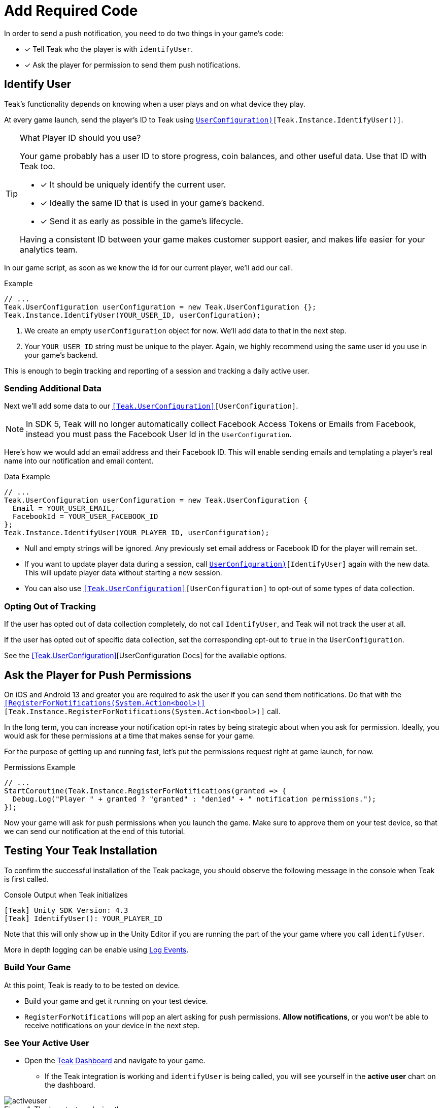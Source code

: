 = Add Required Code
:page-pagination:

In order to send a push notification, you need to do two things in your game's code: 

* [*] Tell Teak who the player is with `identifyUser`.
* [*] Ask the player for permission to send them push notifications.

== Identify User

Teak's functionality depends on knowing when a user plays and on what device they play. 

At every game launch, send the player's ID to Teak using `<<IdentifyUser(string,UserConfiguration)>>[Teak.Instance.IdentifyUser()]`.

[TIP]
.What Player ID should you use?
====
Your game probably has a user ID to store progress, coin balances, and other useful data. Use that ID with Teak too.

* [*] It should be uniquely identify the current user.
* [*] Ideally the same ID that is used in your game's backend.
* [*] Send it as early as possible in the game's lifecycle.

Having a consistent ID between your game makes customer support easier, and makes life easier for your analytics team.
====

In our game script, as soon as we know the id for our current player, we'll add our call.

.Example
[source,cs]
----
// ...
Teak.UserConfiguration userConfiguration = new Teak.UserConfiguration {};
Teak.Instance.IdentifyUser(YOUR_USER_ID, userConfiguration);
----

<1> We create an empty `userConfiguration` object for now. We'll add data to that in the next step.

<2> Your `YOUR_USER_ID` string must be unique to the player. Again, we highly recommend using the same user id you use in your game's backend.

This is enough to begin tracking and reporting of a session and tracking a daily active user.

=== Sending Additional Data

Next we'll add some data to our `<<Teak.UserConfiguration>>[UserConfiguration]`.

NOTE: In SDK 5, Teak will no longer automatically collect Facebook Access Tokens or Emails from Facebook, instead you must pass the Facebook User Id in the `UserConfiguration`.

Here's how we would add an email address and their Facebook ID. This will enable sending emails and templating a player's real name into our notification and email content.

.Data Example
[source,cs]
----
// ...
Teak.UserConfiguration userConfiguration = new Teak.UserConfiguration {
  Email = YOUR_USER_EMAIL,
  FacebookId = YOUR_USER_FACEBOOK_ID
};
Teak.Instance.IdentifyUser(YOUR_PLAYER_ID, userConfiguration);
----

* Null and empty strings will be ignored. Any previously set email address or Facebook ID for the player will remain set.
* If you want to update player data during a session, call `<<IdentifyUser(string,UserConfiguration)>>[IdentifyUser]` again with the new data. This will update player data without starting a new session.
* You can also use `<<Teak.UserConfiguration>>[UserConfiguration]` to opt-out of some types of data collection.


=== Opting Out of Tracking

If the user has opted out of data collection completely, do not call `IdentifyUser`,
and Teak will not track the user at all.

If the user has opted out of specific data collection, set the corresponding
opt-out to `true` in the `UserConfiguration`.

See the <<Teak.UserConfiguration>>[UserConfiguration Docs] for the available options.


== Ask the Player for Push Permissions

On iOS and Android 13 and greater you are required to ask the user if you can send them notifications. Do that with the `<<RegisterForNotifications(System.Action<bool>)>>[Teak.Instance.RegisterForNotifications(System.Action<bool>)]` call.

In the long term, you can increase your notification opt-in rates by being strategic about when you ask for permission. Ideally, you would ask for these permissions at a time that makes sense for your game. 

For the purpose of getting up and running fast, let's put the permissions request right at game launch, for now.

.Permissions Example
[source,cs]
----
// ...
StartCoroutine(Teak.Instance.RegisterForNotifications(granted => {
  Debug.Log("Player " + granted ? "granted" : "denied" + " notification permissions.");
});
----

Now your game will ask for push permissions when you launch the game. Make sure to approve them on your test device, so that we can send our notification at the end of this tutorial.


== Testing Your Teak Installation

To confirm the successful installation of the Teak package, you should observe the following message in the console when Teak is first called.

.Console Output when Teak initializes
----
[Teak] Unity SDK Version: 4.3
[Teak] IdentifyUser(): YOUR_PLAYER_ID
----

Note that this will only show up in the Unity Editor if you are running the part of the your game where you call `identifyUser`. 

More in depth logging can be enable using xref:teak-unity-features.adoc#_log_events[Log Events]. 

=== Build Your Game

At this point, Teak is ready to to be tested on device. 

* Build your game and get it running on your test device.
* `RegisterForNotifications` will pop an alert asking for push permissions. **Allow notifications**, or you won't be able to receive notifications on your device in the next step. 

=== See Your Active User

* Open the https://app.teak.io[Teak Dashboard] and navigate to your game. 
** If the Teak integration is working and `identifyUser` is being called, you will see yourself in the **active user** chart on the dashboard. 

.The lone tester, playing the game.
image::start/activeuser.png[]

If you've got an active user showing here, you are ready to test notification sends. 


